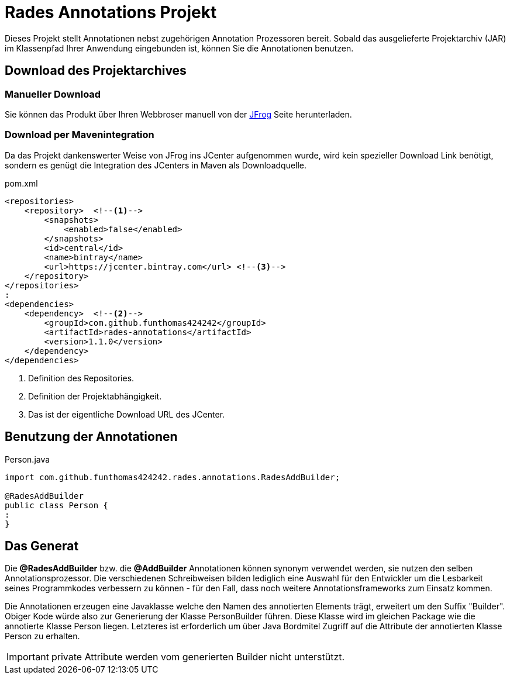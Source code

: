 # Rades Annotations Projekt

Dieses Projekt stellt Annotationen nebst zugehörigen Annotation Prozessoren bereit. Sobald das ausgelieferte
Projektarchiv (JAR) im Klassenpfad Ihrer Anwendung eingebunden ist, können Sie die Annotationen benutzen.

## Download des Projektarchives

### Manueller Download
Sie können das Produkt über Ihren Webbroser manuell von der
link:https://bintray.com/funthomas424242/funthomas424242-libs/rades-annotations[JFrog] Seite herunterladen.

### Download per Mavenintegration
Da das Projekt dankenswerter Weise von JFrog ins JCenter aufgenommen wurde, wird kein spezieller Download Link benötigt,
sondern es genügt die Integration des JCenters in Maven als Downloadquelle.

.pom.xml
[source,xml]
----
<repositories>
    <repository>  <!--1-->
        <snapshots>
            <enabled>false</enabled>
        </snapshots>
        <id>central</id>
        <name>bintray</name>
        <url>https://jcenter.bintray.com</url> <!--3-->
    </repository>
</repositories>
:
<dependencies>
    <dependency>  <!--2-->
        <groupId>com.github.funthomas424242</groupId>
        <artifactId>rades-annotations</artifactId>
        <version>1.1.0</version>
    </dependency>
</dependencies>
----
<1> Definition des Repositories.
<2> Definition der Projektabhängigkeit.
<3> Das ist der eigentliche Download URL des JCenter.


## Benutzung der Annotationen

.Person.java
[source,java]
----
import com.github.funthomas424242.rades.annotations.RadesAddBuilder;

@RadesAddBuilder
public class Person {
:
}
----

## Das Generat

Die *@RadesAddBuilder* bzw. die *@AddBuilder* Annotationen können synonym verwendet werden, sie nutzen den selben Annotationsprozessor.
Die verschiedenen Schreibweisen bilden lediglich eine Auswahl für den Entwickler um die Lesbarkeit seines Programmkodes
verbessern zu können - für den Fall, dass noch weitere Annotationsframeworks zum Einsatz kommen.

Die Annotationen erzeugen eine Javaklasse welche den Namen des annotierten Elements trägt, erweitert um den Suffix "Builder".
Obiger Kode würde also zur Generierung der Klasse PersonBuilder führen. Diese Klasse wird im gleichen Package wie die
annotierte Klasse Person liegen. Letzteres ist erforderlich um über Java Bordmitel Zugriff auf die Attribute der
annotierten Klasse Person zu erhalten.

IMPORTANT: private Attribute werden vom generierten Builder nicht unterstützt.

